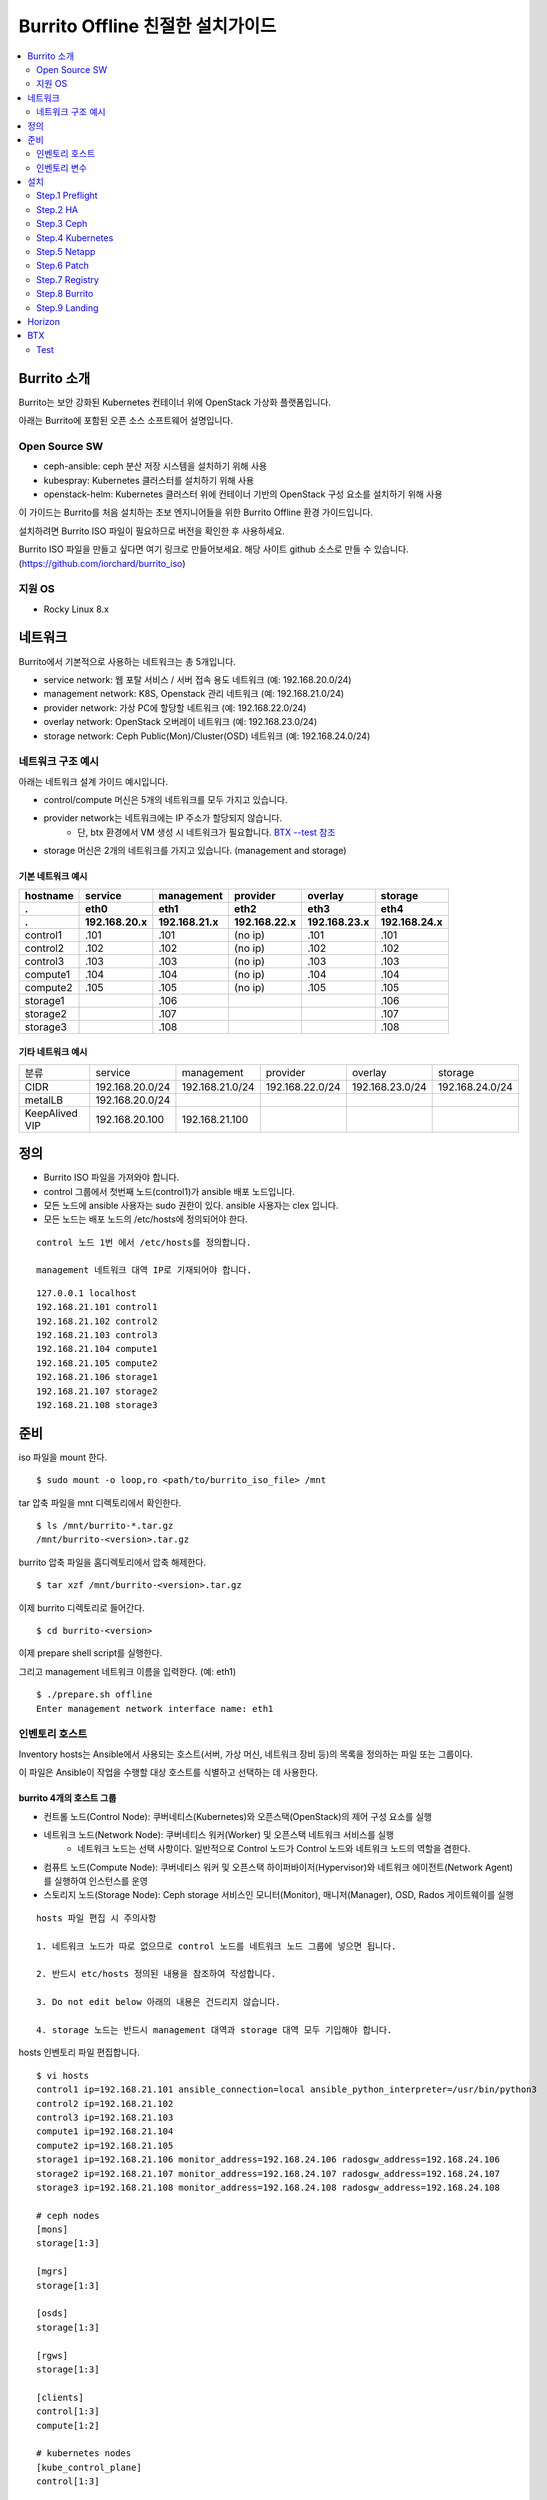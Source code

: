 =======================================
Burrito Offline 친절한 설치가이드
=======================================

.. contents::
   :local:
   :backlinks: none
   :depth: 2

.. raw:: html

   <style>
   .red-box {
       border: 1px solid red;
       margin: 20px 0 20px 0; 
       font-weight: normal;
   }
   </style>

Burrito 소개
---------------

Burrito는 보안 강화된 Kubernetes 컨테이너 위에 OpenStack 가상화 플랫폼입니다.

아래는 Burrito에 포함된 오픈 소스 소프트웨어 설명입니다.

Open Source SW
++++++++++++++++++++

* ceph-ansible: ceph 분산 저장 시스템을 설치하기 위해 사용

* kubespray: Kubernetes 클러스터를 설치하기 위해 사용

* openstack-helm: Kubernetes 클러스터 위에 컨테이너 기반의 OpenStack 구성 요소를 설치하기 위해 사용

이 가이드는 Burrito를 처음 설치하는 초보 엔지니어들을 위한 Burrito Offline 환경 가이드입니다.

설치하려면 Burrito ISO 파일이 필요하므로 버전을 확인한 후 사용하세요.

Burrito ISO 파일을 만들고 싶다면 여기 링크로 만들어보세요. 해당 사이트 github 소스로 만들 수 있습니다.
(https://github.com/iorchard/burrito_iso)

지원 OS
++++++++++++++++++++

* Rocky Linux 8.x




네트워크
-----------

Burrito에서 기본적으로 사용하는 네트워크는 총 5개입니다.

* service network: 웹 포탈 서비스 / 서버 접속 용도 네트워크 (예: 192.168.20.0/24)
* management network: K8S, Openstack 관리 네트워크 (예: 192.168.21.0/24)
* provider network: 가상 PC에 할당할 네트워크 (예: 192.168.22.0/24)
* overlay network: OpenStack 오버레이 네트워크 (예: 192.168.23.0/24)
* storage network: Ceph Public(Mon)/Cluster(OSD) 네트워크 (예: 192.168.24.0/24)

네트워크 구조 예시
++++++++++++++++++++

아래는 네트워크 설계 가이드 예시입니다. 

* control/compute 머신은 5개의 네트워크를 모두 가지고 있습니다.
* provider network는 네트워크에는 IP 주소가 할당되지 않습니다.
    * 단, btx 환경에서 VM 생성 시 네트워크가 필요합니다. `BTX --test 참조 <#test-section>`_
* storage 머신은 2개의 네트워크를 가지고 있습니다. (management and storage)

기본 네트워크 예시
^^^^^^^^^^^^^^^^^^^^^^^

========  ============ ============ ============ ============ ============
hostname  service      management   provider     overlay      storage
--------  ------------ ------------ ------------ ------------ ------------
 .        eth0         eth1         eth2         eth3         eth4
 .        192.168.20.x 192.168.21.x 192.168.22.x 192.168.23.x 192.168.24.x 
========  ============ ============ ============ ============ ============
control1  .101          .101          (no ip)     .101           .101
control2  .102          .102          (no ip)     .102           .102
control3  .103          .103          (no ip)     .103           .103
compute1  .104          .104          (no ip)     .104           .104
compute2  .105          .105          (no ip)     .105           .105
storage1                .106                                     .106
storage2                .107                                     .107
storage3                .108                                     .108
========  ============ ============ ============ ============ ============

기타 네트워크 예시
^^^^^^^^^^^^^^^^^^^^^^^

=================  ================  ================  ================  ================  ================
분류               service           management        provider          overlay           storage
-----------------  ----------------  ----------------  ----------------  ----------------  ----------------
CIDR               192.168.20.0/24   192.168.21.0/24   192.168.22.0/24   192.168.23.0/24   192.168.24.0/24
-----------------  ----------------  ----------------  ----------------  ----------------  ----------------
metalLB            192.168.20.0/24  
-----------------  ----------------  ----------------  ----------------  ----------------  ----------------
KeepAlived VIP     192.168.20.100    192.168.21.100
=================  ================  ================  ================  ================  ================


정의
---------


* Burrito ISO 파일을 가져와야 합니다.
* control 그룹에서 첫번째 노드(control1)가 ansible 배포 노드입니다.
* 모든 노드에 ansible 사용자는 sudo 권한이 있다. ansible 사용자는 clex 입니다.
* 모든 노드는 배포 노드의 /etc/hosts에 정의되어야 한다.

.. class:: red-box

   ::
   
      control 노드 1번 에서 /etc/hosts를 정의합니다.

      management 네트워크 대역 IP로 기재되어야 합니다.

::

   127.0.0.1 localhost
   192.168.21.101 control1
   192.168.21.102 control2 
   192.168.21.103 control3 
   192.168.21.104 compute1 
   192.168.21.105 compute2 
   192.168.21.106 storage1 
   192.168.21.107 storage2 
   192.168.21.108 storage3 



준비
--------

iso 파일을 mount 한다.

::

   $ sudo mount -o loop,ro <path/to/burrito_iso_file> /mnt

tar 압축 파일을 mnt 디렉토리에서 확인한다.

::

   $ ls /mnt/burrito-*.tar.gz
   /mnt/burrito-<version>.tar.gz

burrito 압축 파일을 홈디렉토리에서 압축 해제한다.

::

   $ tar xzf /mnt/burrito-<version>.tar.gz

이제 burrito 디렉토리로 들어간다.

::

   $ cd burrito-<version>

이제 prepare shell script를 실행한다.

그리고 management 네트워크 이름을 입력한다. (예: eth1)

::
   

   $ ./prepare.sh offline
   Enter management network interface name: eth1





인벤토리 호스트
++++++++++++++++++++++++++++

Inventory hosts는 Ansible에서 사용되는 호스트(서버, 가상 머신, 네트워크 장비 등)의 목록을 정의하는 파일 또는 그룹이다.

이 파일은 Ansible이 작업을 수행할 대상 호스트를 식별하고 선택하는 데 사용한다.

burrito 4개의 호스트 그룹
^^^^^^^^^^^^^^^^^^^^^^^^^^^^

* 컨트롤 노드(Control Node): 쿠버네티스(Kubernetes)와 오픈스택(OpenStack)의 제어 구성 요소를 실행
* 네트워크 노드(Network Node): 쿠버네티스 워커(Worker) 및 오픈스택 네트워크 서비스를 실행
   * 네트워크 노드는 선택 사항이다. 일반적으로 Control 노드가 Control 노드와 네트워크 노드의 역할을 겸한다.
* 컴퓨트 노드(Compute Node): 쿠버네티스 워커 및 오픈스택 하이퍼바이저(Hypervisor)와 네트워크 에이전트(Network Agent)를 실행하여 인스턴스를 운영
* 스토리지 노드(Storage Node): Ceph storage 서비스인 모니터(Monitor), 매니저(Manager), OSD, Rados 게이트웨이를 실행



.. class:: red-box

   ::
   
      hosts 파일 편집 시 주의사항     

      1. 네트워크 노드가 따로 없으므로 control 노드를 네트워크 노드 그룹에 넣으면 됩니다.

      2. 반드시 etc/hosts 정의된 내용을 참조하여 작성합니다.

      3. Do not edit below 아래의 내용은 건드리지 않습니다. 

      4. storage 노드는 반드시 management 대역과 storage 대역 모두 기입해야 합니다.

hosts 인벤토리 파일 편집합니다.

::

   $ vi hosts
   control1 ip=192.168.21.101 ansible_connection=local ansible_python_interpreter=/usr/bin/python3
   control2 ip=192.168.21.102
   control3 ip=192.168.21.103
   compute1 ip=192.168.21.104
   compute2 ip=192.168.21.105
   storage1 ip=192.168.21.106 monitor_address=192.168.24.106 radosgw_address=192.168.24.106
   storage2 ip=192.168.21.107 monitor_address=192.168.24.107 radosgw_address=192.168.24.107
   storage3 ip=192.168.21.108 monitor_address=192.168.24.108 radosgw_address=192.168.24.108
   
   # ceph nodes
   [mons]
   storage[1:3]
   
   [mgrs]
   storage[1:3]
   
   [osds]
   storage[1:3]
   
   [rgws]
   storage[1:3]
   
   [clients]
   control[1:3]
   compute[1:2]
   
   # kubernetes nodes
   [kube_control_plane]
   control[1:3]
   
   [kube_node]
   control[1:3]
   compute[1:2]
   
   # openstack nodes
   [controller-node]
   control[1:3]
   
   [network-node]
   control[1:3]
   
   [compute-node]
   compute[1:2]
   
   ###################################################
   ## Do not touch below if you are not an expert!!! #
   ###################################################

인벤토리 변수
++++++++++++++++++++++++++++

.. class:: red-box

   ::

      hosts 파일 편집 시 주의사항


      1. 바꿔야 하는 변수("""내용"""표시)만 바꿔주고 다른 변수나 Do not edit below는 건드리지 않습니다. 

      2. 변수에 대한 설명을 반드시 읽고 수정합니다.

      3. storage가 1개인 경우 1개만 작성해야 하고 2개인 경우 default를 첫번째 순서로 작성합니다.

      4. """내용""" 표시는 변수에 대한 설명이 되어 있는 부분입니다.

vars yml파일을 편집합니다.::

   $ vi vars.yml
   ---
   ### common
   # deploy_ssh_key: (boolean) create ssh keypair and copy it to other nodes.
   # default: false
   deploy_ssh_key: false

   """
   deploy_ssh_key (default: false)
   true인 경우 배포자 노드에 ssh 키 쌍을 생성하고 공개 키를 다른 노드에 복사합니다. 
   Ansible은 공개 키를 배포한 후 공개 키를 사용하여 다른 노드에 ssh합니다.
   false인 경우 ssh 키 쌍을 생성하지 않습니다. 
   Ansible은 볼트로 암호화된 사용자의 비밀번호를 사용하여 다른 노드로 ssh합니다.
   """
   
   ### define network interface names
   # set overlay_iface_name to null if you do not want to set up overlay network.
   # then, only provider network will be set up.
   svc_iface_name: eth0
   mgmt_iface_name: eth1
   provider_iface_name: eth2
   overlay_iface_name: eth3
   storage_iface_name: eth4   

   """
   iface_name
   각 네트워크 인터페이스 이름을 설정합니다.
   provider 네트워크만 설정한다면 overlay_iface_name을 null로 설정합니다. 
   overlay 네트워크가 없다면 openstack neutron 네트워크 서비스는 비활성화 됩니다.   
   """

   ### ntp
   # Specify time servers for control nodes.
   # You can use the default ntp.org servers or time servers in your network.
   # If servers are offline and there is no time server in your network,
   #   set ntp_servers to empty list.
   #   Then, the control nodes will be the ntp servers for other nodes.
   # ntp_servers: []
   ntp_servers:
     - 0.pool.ntp.org
     - 1.pool.ntp.org
     - 2.pool.ntp.org
   
   """
   ntp_servers (default: {0,1,2}.pool.ntp.org)
   control 노드에 대한 시간 서버를 지정해야 합니다.
   네트워크에서 기본 ntp.org 서버 또는 시간 서버를 사용할 수 있습니다.
   만약 서버가 오프라인이고 네트워크에 시간 서버가 없으면 ntp_servers를 빈 목록(ntp_servers: [])으로 설정합니다. 
   그렇게되면 control 노드는 다른 노드의 ntp 서버가 됩니다.
   """
   
   ### keepalived VIP on management network (mandatory)
   keepalived_vip: ""
   # keepalived VIP on service network (optional)
   # Set this if you do not have a direct access to management network
   # so you need to access horizon dashboard through service network.
   keepalived_vip_svc: ""

   """
   keepalived_vip (필수)
   LoadBalancing 및 내부 서비스에 대한 고가용성을 위해 management 네트워크의 VIP 주소를 할당합니다.
   필수이므로 반드시 작성해야 합니다.
   keepalived_vip_svc (선택)
   Horizon 대시보드 서비스를 위해 service 네트워크에 VIP 주소를 할당합니다. 
   management 네트워크에 직접 액세스할 수 없는 경우 설정합니다.
   할당되지 않은 경우 management 네트워크에서 keepalived_vip를 통해 Horizon 대시보드에 연결해야 합니다.
   """

   
   ### metallb
   # To use metallb LoadBalancer, set this to true
   metallb_enabled: false
   # set up MetalLB LoadBalancer IP range or cidr notation
   # IP range: 192.168.20.95-192.168.20.98 (4 IPs can be assigned.)
   # CIDR: 192.168.20.128/26 (192.168.20.128 - 191 can be assigned.)
   # Only one IP: 192.168.20.95/32
   metallb_ip_range:
     - "192.168.20.95-192.168.20.98"

   """
   metallb_enabled (default: false)
   metallb LoadBalancer를 사용하려면 true로 설정해야 합니다.
   (참조 ` metallb에 대해 알고 싶다면 <https://metallb.universe.tf/>`_)
   metallb_ip_range
   metallb LoadBalancer IP 범위 또는 cidr 표기법을 설정합니다.
   * IP 범위: 192.168.20.95-192.168.20.98(4개의 IP 할당 가능)
   * CIDR: 192.168.20.128/26(192.168.20.128 - 191 지정 가능)
   * 하나의 IP: 192.168.20.95/32(192.168.20.95 할당 가능)
   IP 범위 또는 cidr 표기법 정했다면 해당 변수만 수정합니다.
   metallb_ip_range: 
   - "이 곳에만 작성합니다."
   """
    

   ### storage
   # storage backends: ceph and(or) netapp
   # If there are multiple backends, the first one is the default backend.
   storage_backends:
     - netapp
     - ceph
   
   # ceph: set ceph configuration in group_vars/all/ceph_vars.yml
   # netapp: set netapp configuration in group_vars/all/netapp_vars.yml

   """
   storage_backends
   Burrito는 ceph 와 netapp 두 가지 storage 백엔드를 지원합니다.
   백엔드가 여러 개인 경우 첫 번째 백엔드가 기본 백엔드입니다. 
   이는 기본 storageclass, gladiator store 및 기본 cinder 볼륨 유형이 첫 번째 백엔드임을 의미합니다.
   storageclass 이름을 지정하지 않으면 영구 볼륨이 기본 백엔드에 생성됩니다.
   볼륨 유형을 지정하지 않으면 기본 볼륨 유형에 볼륨이 생성됩니다.
   추가적으로 storage 변수 설정은 burrito-<version>/group_vars/all 경로에서 수정합니다.
   """

   ###################################################
   ## Do not edit below if you are not an expert!!!  #
   ###################################################



storage 변수 설정
^^^^^^^^^^^^^^^^^^^^^^

storage 변수 설정에서는 group_vars/all/ceph_vars.yml 또는 group_vars/all/netapp_vars.yml 편집합니다.

*ceph*
^^^^^^^^^^

ceph가 storage_backends에 있는 경우 storage 노드에서 lsblk 명령을 실행하여 장치 이름을 가져옵니다.

이 경우 /dev/sda는 OS 디스크이고 /dev/sd{b,c,d}는 ceph OSD 디스크용입니다.

::


   storage1$ lsblk -p
   NAME        MAJ:MIN RM SIZE RO TYPE MOUNTPOINT
   /dev/sda      8:0    0  50G  0 disk 
   └─/dev/sda1   8:1    0  50G  0 part /
   /dev/sdb      8:16   0  50G  0 disk 
   /dev/sdc      8:32   0  50G  0 disk 
   /dev/sdd      8:48   0  50G  0 disk 



group_vars/all/ceph_vars.yml을 편집하고 /dev/sd{b,c,d}를 추가합니다.

::

   $ vi group_vars/all/ceph_vars.yml
   ---
   # ceph config
   lvm_volumes:
     - data: /dev/sdb
     - data: /dev/sdc
     - data: /dev/sdd
   ...

*netapp*
^^^^^^^^^^^^^

netapp이 storage_backends에 있는 경우 group_vars/all/netapp_vars.yml을 편집합니다.

netapp 각각의 변수가 무엇인지 모르는 경우 netapp 엔지니어에게 도움을 구하세요.

::

   $ vi group_vars/all/netapp_vars.yml
   ---
   netapp:
     - name: netapp1
       managementLIF: "192.168.100.230"
       dataLIF: "192.168.140.19"
       svm: "svm01"
       username: "admin"
       password: "<netapp_admin_password>"
       nfsMountOptions: "nfsvers=4,lookupcache=pos"
       shares:
         - /dev03
   ...




볼트 파일 설정
^^^^^^^^^^^^^^^^

다른 노드에 대한 ssh 연결을 위한 <user> 암호를 입력합니다.

openstack Horizon 대시보드에 연결할 때 사용할 openstack 관리자 암호를 입력합니다.

암호를 암호화할 볼트 파일을 만듭니다.::

   $ ./run.sh vault
   <user> password:
   openstack admin password:
   Encryption successful




모든 노드 네트워크 연결 확인
^^^^^^^^^^^^^^^^^^^^^^^^^^^^^^


다른 노드에 대한 연결을 확인합니다.

::

   $ ./run.sh ping

.. class:: red-box

   ::

      모든 노드에 SUCCESS가 표시되어야 합니다.



설치
--------

playbook이 실행될 때마다 PLAY RECAP 에 실패(fail) 작업이 없어야 합니다.

예시::

   PLAY RECAP *****************************************************************
   control1                   : ok=20   changed=8    unreachable=0    failed=0    skipped=0    rescued=0    ignored=0   
   control2                   : ok=19   changed=8    unreachable=0    failed=0    skipped=0    rescued=0    ignored=0   
   control3                   : ok=19   changed=8    unreachable=0    failed=0    skipped=0    rescued=0    ignored=0   

.. class:: red-box

   ::


      각 단계마다 인증 절차가 있으므로 다음 단계로 진행하기 전에 반드시 확인해야 합니다.

      확인에 실패하면 절대 다음 단계로 진행하지 마세요.



Step.1 Preflight
+++++++++++++++++

Preflight 설치 단계는 다음 작업을 합니다.

* local yum 저장소를 설정합니다.
* NTP 시간 서버 및 클라이언트를 구성합니다.
* 공개 ssh 키를 다른 노드에 배포합니다(deploy_ssh_key가 true인 경우).

설치
^^^^^^^

preflight playbook 실행합니다.

::

   $ ./run.sh preflight


확인
^^^^^^

local yum 저장소가 모든 노드에 설정되어 있는지 확인합니다.

::

   $ sudo dnf repolist
   repo id                               repo name
   burrito                               Burrito Repo


ntp 서버와 클라이언트가 구성되어 있는지 확인합니다.

ntp_servers를 빈 목록(ntp_servers: [])으로 설정하면 각 control 노드에는 다른 control 노드의 시간 서버가 있어야 합니다.

::

   control1$ chronyc sources
   MS Name/IP address      Stratum Poll Reach LastRx Last sample               
   ========================================================================
   ^? control2             9   6   377   491   +397ms[ +397ms] +/-  382us
   ^? control3             9   6   377   490   -409ms[ -409ms] +/-  215us


compute/storage 노드에는 control 노드가 시간 서버로 있어야 합니다.

::

   $ chronyc sources
   MS Name/IP address      Stratum Poll Reach LastRx Last sample               
   ========================================================================
   ^* control1             8   6   377    46    -15us[  -44us] +/-  212us
   ^- control2             9   6   377    47    -57us[  -86us] +/-  513us
   ^- control3             9   6   377    47    -97us[ -126us] +/-  674us



Step.2 HA 
++++++++++

HA 설치 단계는 다음 작업을 합니다.

* KeepAlived 서비스를 설정합니다.
* HAProxy 서비스를 설정합니다.

KeepAlived 및 HAProxy 서비스는 Burrito 플랫폼의 필수 서비스입니다.

OpenStack 통신, local container registry, local yum repository, ceph Rados 게이트웨이 서비스는 포함됩니다.

여기서 local container registry란 컨테이너 이미지를 저장하고 관리하는 서비스입니다. local 환경에서 컨테이너 이미지를 효율적으로 배포하고 관리합니다.

local yum repository란 Yum 패키지를 사용하여 패키지를 설치하고 업데이트하는 데 사용되는 저장소입니다. 마찬가지로 local 환경에서 필요한 패키지를 사전에 다운로드하여 설치할 수 있도록 합니다.

ceph Rados 게이트웨이 서비스는 RESTful API를 통해 데이터에 접근하며, S3 및 Swift 호환 프로토콜을 지원하여 다양한 애플리케이션과의 통합하는데 용이합니다.


설치
^^^^^^^

HA stack playbook 실행합니다.

::

   $ ./run.sh ha

확인
^^^^^^

keepalived 및 haproxy가 control 노드에서 실행 중인지 확인합니다.

::

   $ sudo systemctl status keepalived haproxy
   keepalived.service - LVS and VRRP High Availability Monitor
   ...
      Active: active (running) since Wed 2023-05-31 17:29:05 KST; 6min ago
   ...
   haproxy.service - HAProxy Load Balancer
   ...
      Active: active (running) since Wed 2023-05-31 17:28:52 KST; 8min ago


첫 번째 control 노드의 management 인터페이스에 keepalived_vip이 생성되었는지 확인합니다.

::

   $ ip -br -4 address show dev eth1
   eth1             UP             192.168.21.101/24 192.168.21.100/32 

설정한 경우 첫 번째 control 노드의 service 인터페이스에 keepalived_vip_svc가 생성되었는지 확인합니다.

::

   $ ip -br -4 address show dev eth0
   eth0             UP             192.168.20.101/24 192.168.20.100/32 


Step.3 Ceph
+++++++++++

.. class:: red-box

   ::

      ceph가 storage_backends에 없으면 이 단계를 건너뜁니다.

      만약 storage_backends 첫번째 순서가 netapp이라도 ceph playbook부터 실행해야 합니다.

Ceph 설치 단계는 다음 작업을 합니다.

* storage 노드에 ceph 서버 및 클라이언트 패키지를 설치합니다.
* 다른 노드에 ceph 클라이언트 패키지를 설치합니다.
* storage 노드에서 ceph 모니터, 관리자, osd, rados 게이트웨이 서비스를 설정합니다.

설치
^^^^^^^

ceph가 storage_backends에 있는 경우 ceph playbook을 실행합니다.

::

   $ ./run.sh ceph

확인
^^^^^^

ceph playbook을 실행한 후 ceph 상태를 확인합니다. HEALTH_OK가 표시되어야 합니다.

::

   $ sudo ceph health
   HEALTH_OK



자세한 상태를 확인하려면 sudo ceph -s 명령을 실행합니다. 다음과 같은 출력이 표시됩니다.

mon, mgr, osd 및 rgw의 4가지 서비스가 있습니다.

::

   $ sudo ceph -s
     cluster:
       id:     cd7bdd5a-1814-4e6a-9e07-c2bdc3f53fea
       health: HEALTH_OK
    
     services:
       mon: 3 daemons, quorum storage1,storage2,storage3 (age 17h)
       mgr: storage2(active, since 17h), standbys: storage1, storage3
       osd: 9 osds: 9 up (since 17h), 9 in (since 17h)
       rgw: 3 daemons active (3 hosts, 1 zones)
    
     data:
       pools:   10 pools, 513 pgs
       objects: 2.54k objects, 7.3 GiB
       usage:   19 GiB used, 431 GiB / 450 GiB avail
       pgs:     513 active+clean



가끔 `HEALTH_WARN <something> have recently crashed` 은 문제가 없을 가능성이 높습니다.

하지만 확인을 위해 `HEALTH_WARN <something> have recently crashed` 상태라면 아래 명령어를 실행합니다.

crash 목록을 조회합니다.

::

   $ sudo ceph crash ls

모든 crash를 archive 합니다.

그런 다음 ceph 상태를 다시 확인합니다. 이제 HEALTH_OK가 표시되어야 합니다.

::

   $ sudo ceph crash archive-all



Step.4 Kubernetes
++++++++++++++++++++

Kubernetes 설치 단계는 다음 작업을 합니다.

* kubernetes 노드에 kubernetes binaries를 설치합니다.
* kubernetes control plane을 설정합니다.
* Kubernetes worker 노드를 설정합니다.
* kube-system namespace에서 local registry를 설정합니다.

설치
^^^^^^^

k8s playbook을 실행합니다.

::

   $ ./run.sh k8s

확인
^^^^^^^

모든 노드가 ready 상태인지 확인합니다.

::

   $ sudo kubectl get nodes
   NAME       STATUS   ROLES           AGE   VERSION
   compute1   Ready    <none>          15m   v1.24.8
   compute2   Ready    <none>          15m   v1.24.8
   control1   Ready    control-plane   17m   v1.24.8
   control2   Ready    control-plane   16m   v1.24.8
   control3   Ready    control-plane   16m   v1.24.8


Step.5 Netapp
++++++++++++++++

.. class:: red-box

   ::

      netapp이 storage_backends에 없다면 이 단계를 건너뜁니다.

Netapp 설치 단계는 다음 작업을 합니다.

* trident namespace에 trident 구성 요소를 설치합니다.
* netapp 백엔드를 설정합니다.
* netapp Storage 클래스를 생성합니다.

설치
^^^^^^^

netapp playbook 실행합니다.

::

   $ ./run.sh netapp


확인
^^^^^^

모든 pod가 실행중이고 trident namespace에서 running 상태인지 확인합니다.

::

   $ sudo kubectl get pods -n trident
   NAME                           READY   STATUS    RESTARTS   AGE
   trident-csi-6b96bb4f87-tw22r   6/6     Running   0          43s
   trident-csi-84g2x              2/2     Running   0          42s
   trident-csi-f6m8w              2/2     Running   0          42s
   trident-csi-klj7h              2/2     Running   0          42s
   trident-csi-kv9mw              2/2     Running   0          42s
   trident-csi-r8gqv              2/2     Running   0          43s

Step.6 Patch
+++++++++++++++

패치 설치 단계는 다음 작업을 합니다.

* ceph가 storage_backends에 있으면 ceph-csi 드라이버를 설치합니다.
* containerd 구성을 패치합니다.
* kube-apiserver를 패치합니다.

설치
^^^^^^^

patch playbook 실행합니다.

::

   $ ./run.sh patch

확인
^^^^^^

패치 후 kube-apiserver를 다시 시작하는데 약간의 시간이 걸립니다.

kube-system namespace에서 모든 pod가 실행중이고 running 상태인지 확인합니다.

.. class:: red-box

   ::

      registry pod가 running 상태가 될때까지 기다려야 합니다.

::

   $ sudo kubectl get pods -n kube-system
   NAME                                       READY STATUS    RESTARTS      AGE
   calico-kube-controllers-67c66cdbfb-rz8lz   1/1   Running   0             60m
   calico-node-28k2c                          1/1   Running   0             60m
   calico-node-7cj6z                          1/1   Running   0             60m
   calico-node-99s5j                          1/1   Running   0             60m
   calico-node-tnmht                          1/1   Running   0             60m
   calico-node-zmpxs                          1/1   Running   0             60m
   coredns-748d85fb6d-c8cj2                   1/1   Running   1 (28s ago)   59m
   coredns-748d85fb6d-gfv98                   1/1   Running   1 (27s ago)   59m
   dns-autoscaler-795478c785-hrjqr            1/1   Running   1 (32s ago)   59m
   kube-apiserver-control1                    1/1   Running   0             33s
   kube-apiserver-control2                    1/1   Running   0             34s
   kube-apiserver-control3                    1/1   Running   0             35s
   kube-controller-manager-control1           1/1   Running   1             62m
   kube-controller-manager-control2           1/1   Running   1             62m
   kube-controller-manager-control3           1/1   Running   1             62m
   kube-proxy-jjq5l                           1/1   Running   0             61m
   kube-proxy-k4kxq                           1/1   Running   0             61m
   kube-proxy-lqtgc                           1/1   Running   0             61m
   kube-proxy-qhdzh                           1/1   Running   0             61m
   kube-proxy-vxrg8                           1/1   Running   0             61m
   kube-scheduler-control1                    1/1   Running   2             62m
   kube-scheduler-control2                    1/1   Running   1             62m
   kube-scheduler-control3                    1/1   Running   1             62m
   nginx-proxy-compute1                       1/1   Running   0             60m
   nginx-proxy-compute2                       1/1   Running   0             60m
   nodelocaldns-5dbbw                         1/1   Running   0             59m
   nodelocaldns-cq2sd                         1/1   Running   0             59m
   nodelocaldns-dzcjr                         1/1   Running   0             59m
   nodelocaldns-plhwm                         1/1   Running   0             59m
   nodelocaldns-vlb8w                         1/1   Running   0             59m
   registry-5v9th                             1/1   Running   0             58m




Step.7 Registry
++++++++++++++++++

registry 설치 단계는 다음 작업을 합니다.

* registry Pod 이름을 가져옵니다.
* ISO에서 registry pod로 컨테이너 이미지를 복사합니다.

설치
^^^^^^^

registry playbook을 실행합니다.

::

   $ ./run.sh registry

확인
^^^^^^

이미지가 local registry에 있는지 확인합니다.

.. class:: red-box

   ::

      출력값에 registry는 비어 있으면 안됩니다.

::

   $ curl -s <keepalived_vip>:32680/v2/_catalog | jq
   {
       "repositories": [
           "airshipit/kubernetes-entrypoint",
           "calico/cni",
           "calico/kube-controllers",
           ...
           "sig-storage/csi-resizer",
           "sig-storage/csi-snapshotter"
       ]
   }



Step.8 Burrito
+++++++++++++++

Burrito 설치 단계는 다음 작업을 합니다.

* rados 게이트웨이 사용자(기본값: cloudpc) 및 클라이언트 구성(s3cfg)을 생성합니다.
* nova vnc TLS 인증서를 배포합니다.
* openstack 구성 요소를 배포합니다.
* nova ssh 키를 생성하고 모든 compute 노드에 복사합니다.

설치
^^^^^^^

=burrito playbook 실행합니다.

::

   $ ./run.sh burrito

확인
^^^^^^

모든 pod가 실행중이고 openstack namespace에서 running 상태인지 확인합니다.

::

   $ sudo kubectl get pods -n openstack
   NAME                                   READY   STATUS      RESTARTS   AGE
   barbican-api-664986fd5-jkp9x           1/1     Running     0          4m23s
   ...
   rabbitmq-rabbitmq-0                    1/1     Running     0          27m
   rabbitmq-rabbitmq-1                    1/1     Running     0          27m
   rabbitmq-rabbitmq-2                    1/1     Running     0          27m

Step.9 Landing
+++++++++++++++

Landing 설치 단계는 다음 작업을 합니다.

* control 노드에 genesis registry 서비스를 배포합니다.
* burrito namespace에 local yum repository pod를 배포합니다.
* haproxy에 registry 및 repository 서비스를 등록합니다.

설치
^^^^^^^

landing playbook을 실행합니다.

::

   $ ./run.sh landing

확인
^^^^^^

genesis registry 서비스가 control 노드에서 실행중인지 확인합니다.

::

   $ sudo systemctl status genesis_registry.service
   genesis_registry.service - Geneis Registry service
   ...
      Active: active (running) since Wed 2023-05-31 20:40:30 KST; 3min 7s ago

local repository pod가 실행중이고 burrito namespace에서 running 상태인지 확인합니다.

::

   $ sudo kubectl get pods -n burrito
   NAME                        READY   STATUS    RESTARTS   AGE
   localrepo-c4bc5b89d-nbtq9   1/1     Running   0          3m38s


축하합니다! 당신은 Burrito 플랫폼 설치를 완료했습니다.

이제 Horizon 대시보드를 확인하고 BTX로 가상 머신을 생성할 수 있다.




netapp,ceph 순서 확인
^^^^^^^^^^^^^^^^^^^^^^^^^


storage 백엔드가 순서에 맞게 설치되었는지 확인하려면 다음과 같이 확인할 수 있습니다.

cinder config 파일을 찾습니다.

::

   $ sudo find / -name "cinder.conf" -print 2>/dev/null

찾은 파일 경로로 default_volume_type과 enabled_backends 내용을 확인합니다.

::

   $ sudo cat 디렉토리 경로 |grep -E "default_volume_type|enabled_backends"

   $ sudo cat /var/lib/kubelet/pods/b6c9ff37-c49f-408d-be81-7aa0132de820/volumes/kubernetes.io~secret/cinder-etc/cinder.conf | grep -E "default_volume_type|enabled_backends"
      default_volume_type = netapp1
      enabled_backends = netapp1,rbd1


Horizon
----------

Horizon 대시보드는 control 노드에서 tcp 31000을 수신합니다.

브라우저에서 Horizon 대시보드에 연결하는 방법은 다음과 같습니다.

#. 브라우저를 엽니다.

#. keepalived_vip_svc가 설정되어 있으면 https:/// <keepalived_vip_svc>:31000/ 으로 이동합니다.

#. keepalived_vip_svc가 설정되지 않은 경우 https:/// <keepalived_vip>:31000/ 으로 이동합니다.

#. 자체 서명된 TLS 인증서를 확인하고 로그인합니다. 
   관리자 비밀번호는 vault.sh 스크립트를 실행할 때 설정한 비밀번호입니다.(openstack 관리자 비밀번호)

다음으로 btx(burrito toolbox)를 사용하여 기본 openstack 작동 테스트를 수행합니다.


BTX
-----

BTX는 burrito 플랫폼을 위한 툴박스입니다. 이미 running 상태여야 합니다.

::

   $ sudo kubectl -n openstack get pods -l application=btx
   NAME    READY   STATUS    RESTARTS   AGE
   btx-0   1/1     Running   0          36m

btx 쉘(bts)로 이동합니다.

::

   $ . ~/.btx.env
   $ bts

openstack 볼륨 서비스 상태를 확인합니다.

::

   root@btx-0:/# openstack volume service list
   +------------------+------------------------------+------+---------+-------+----------------------------+
   | Binary           | Host                         | Zone | Status  | State | Updated At                 |
   +------------------+------------------------------+------+---------+-------+----------------------------+
   | cinder-scheduler | cinder-volume-worker         | nova | enabled | up    | 2023-05-31T12:05:02.000000 |
   | cinder-volume    | cinder-volume-worker@rbd1    | nova | enabled | up    | 2023-05-31T12:05:02.000000 |
   | cinder-volume    | cinder-volume-worker@netapp1 | nova | enabled | up    | 2023-05-31T12:05:07.000000 |
   +------------------+------------------------------+------+---------+-------+----------------------------+

* 모든 서비스가 활성화되어 있어야 합니다.
* ceph 및 netapp storage 백엔드를 모두 설정하면 두 볼륨 서비스가 모두 활성화되고 출력에 표시됩니다.
* cinder -volume-worker@rbd1은 ceph 백엔드용 서비스이고 
  cinder-volume-worker@netapp1 은 netapp 백엔드용 서비스입니다.

openstack 네트워크 에이전트 상태를 확인합니다.

::

   root@btx-0:/# openstack network agent list
   +--------------------------------------+--------------------+----------+-------------------+-------+-------+---------------------------+
   | ID                                   | Agent Type         | Host     | Availability Zone | Alive | State | Binary                    |
   +--------------------------------------+--------------------+----------+-------------------+-------+-------+---------------------------+
   | 0b4ddf14-d593-44bb-a0aa-2776dfc20dc9 | Metadata agent     | control1 | None              | :-)   | UP    | neutron-metadata-agent    |
   | 189c6f4a-4fad-4962-8439-0daf400fcae0 | DHCP agent         | control3 | nova              | :-)   | UP    | neutron-dhcp-agent        |
   | 22b0d873-4192-41ad-831b-0d468fa2e411 | Metadata agent     | control3 | None              | :-)   | UP    | neutron-metadata-agent    |
   | 4e51b0a0-e38a-402e-bbbd-5b759130220f | Linux bridge agent | compute1 | None              | :-)   | UP    | neutron-linuxbridge-agent |
   | 56e43554-47bc-45c8-8c46-fb2aa0557cc0 | DHCP agent         | control1 | nova              | :-)   | UP    | neutron-dhcp-agent        |
   | 7f51c2b7-b9e3-4218-9c7b-94076d2b162a | Linux bridge agent | compute2 | None              | :-)   | UP    | neutron-linuxbridge-agent |
   | 95d09bfd-0d71-40d4-a5c2-d46eb640e967 | DHCP agent         | control2 | nova              | :-)   | UP    | neutron-dhcp-agent        |
   | b76707f2-f13c-4f68-b769-fab8043621c7 | Linux bridge agent | control3 | None              | :-)   | UP    | neutron-linuxbridge-agent |
   | c3a6a32c-cbb5-406c-9b2f-de3734234c46 | Linux bridge agent | control1 | None              | :-)   | UP    | neutron-linuxbridge-agent |
   | c7187dc2-eea3-4fb6-a3f6-1919b82ced5b | Linux bridge agent | control2 | None              | :-)   | UP    | neutron-linuxbridge-agent |
   | f0a396d3-8200-41c3-9057-5d609204be3f | Metadata agent     | control2 | None              | :-)   | UP    | neutron-metadata-agent    |
   +--------------------------------------+--------------------+----------+-------------------+-------+-------+---------------------------+

* 모든 에이전트는 :-) 및 UP이어야 합니다.
* overlay_iface_name을 null로 설정하면 Agent Type 열에 'L3 agent'가 없습니다.
* is_ovs를 false로 설정하면 Agent Type 열에 'Linux bridge agent'가 있어야 합니다.
* is_ovs를 true로 설정하면 Agent Type 열에 'Open vSwitch agent'가 있어야 합니다.


openstack compute 서비스 상태를 확인합니다.

::

   root@btx-0:/# openstack compute service list
   +--------------------------------------+----------------+---------------------------------+----------+---------+-------+----------------------------+
   | ID                                   | Binary         | Host                            | Zone     | Status  | State | Updated At                 |
   +--------------------------------------+----------------+---------------------------------+----------+---------+-------+----------------------------+
   | b31c814b-d210-4e52-9d6e-59090f8a641a | nova-scheduler | nova-scheduler-5bcc764f79-wkfgl | internal | enabled | up    | 2023-05-31T12:16:20.000000 |
   | 872555ad-dd52-46ce-be01-1ec7f8af9cd9 | nova-conductor | nova-conductor-56dfd9749-fn9xb  | internal | enabled | up    | 2023-05-31T12:16:21.000000 |
   | ff3710b8-f110-4949-b578-b09a1dbc19bb | nova-scheduler | nova-scheduler-5bcc764f79-5hcvx | internal | enabled | up    | 2023-05-31T12:16:21.000000 |
   | d6831741-677e-471f-a019-66b46150cbcc | nova-scheduler | nova-scheduler-5bcc764f79-sfclc | internal | enabled | up    | 2023-05-31T12:16:20.000000 |
   | 792ec442-5e04-4a5f-9646-7cb0001dfb9c | nova-conductor | nova-conductor-56dfd9749-s5c6j  | internal | enabled | up    | 2023-05-31T12:16:21.000000 |
   | 848f1573-3706-49ab-8c57-d6edf1631dce | nova-conductor | nova-conductor-56dfd9749-dfkgd  | internal | enabled | up    | 2023-05-31T12:16:21.000000 |
   | c5217922-bc1d-446e-a951-a4871d6020e3 | nova-compute   | compute2                        | nova     | enabled | up    | 2023-05-31T12:16:25.000000 |
   | 5f8cbde0-3c5f-404c-b31e-da443c1f14fd | nova-compute   | compute1                        | nova     | enabled | up    | 2023-05-31T12:16:25.000000 |
   +--------------------------------------+----------------+---------------------------------+----------+---------+-------+----------------------------+

* 모든 서비스가 활성화되어 있어야 합니다.
* 각 compute 노드에는 nova-compute 서비스가 있어야 합니다.

.. _test-section:


Test
++++++

The command "btx --test"

* provider 네트워크와 서브넷을 생성합니다.
* provider 네트워크를 생성할 때 주소 pool 범위를 입력합니다.
* cirros 이미지를 생성합니다.
* 보안 그룹 규칙을 추가합니다.
* flavor를 생성합니다.
* instance를 생성합니다.
* 볼륨을 생성합니다.
* 볼륨을 instance에 연결합니다.

모든 것이 잘 진행되면 출력은 다음과 같습니다.

::

   $ btx --test
   ...
   Creating provider network...
   Type the provider network address (e.g. 192.168.22.0/24): 192.168.22.0/24
   Okay. I got the provider network address: 192.168.22.0/24
   The first IP address to allocate (e.g. 192.168.22.100): 192.168.22.100
   Okay. I got the first address in the pool: 192.168.22.100
   The last IP address to allocate (e.g. 192.168.22.200): 192.168.22.108
   Okay. I got the last address of provider network pool: 192.168.22.108
   ...
   Instance status
   +------------------+------------------------------------------------------------------------------------+
   | Field            | Value                                                                              |
   +------------------+------------------------------------------------------------------------------------+
   | addresses        | public-net=192.168.22.104                                                          |
   | flavor           | disk='1', ephemeral='0', , original_name='m1.tiny', ram='512', swap='0', vcpus='1' |
   | image            | cirros (0b2787c1-fdb3-4a3c-ba9d-80208346a85c)                                      |
   | name             | test                                                                               |
   | status           | ACTIVE                                                                             |
   | volumes_attached | delete_on_termination='False', id='76edcae9-4b17-4081-8a23-26e4ad13787f'           |
   +------------------+------------------------------------------------------------------------------------+

provider 네트워크가 연결된 서버에서 ssh를 사용하여 provider 네트워크 IP를 통해 instance에 연결합니다.

::

   (a node on provider network)$ ssh cirros@192.168.22.104
   cirros@192.168.22.104's password:
   $ ip address show dev eth0
   2: eth0:<BROADCAST,MULTICAST,UP,LOWER_UP> mtu 1450 qdisc pfifo_fast qlen 1000
       link/ether fa:16:3e:ed:bc:7b brd ff:ff:ff:ff:ff:ff
       inet 192.168.22.104/24 brd 192.168.22.255 scope global eth0
          valid_lft forever preferred_lft forever
       inet6 fe80::f816:3eff:feed:bc7b/64 scope link
          valid_lft forever preferred_lft forever

암호는 설정된 cirros 암호입니다.

(힌트: 비밀번호는 시카고 컵스 야구팀을 사랑하는 누군가가 만든 것 같습니다.)

